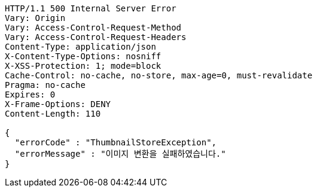 [source,http,options="nowrap"]
----
HTTP/1.1 500 Internal Server Error
Vary: Origin
Vary: Access-Control-Request-Method
Vary: Access-Control-Request-Headers
Content-Type: application/json
X-Content-Type-Options: nosniff
X-XSS-Protection: 1; mode=block
Cache-Control: no-cache, no-store, max-age=0, must-revalidate
Pragma: no-cache
Expires: 0
X-Frame-Options: DENY
Content-Length: 110

{
  "errorCode" : "ThumbnailStoreException",
  "errorMessage" : "이미지 변환을 실패하였습니다."
}
----